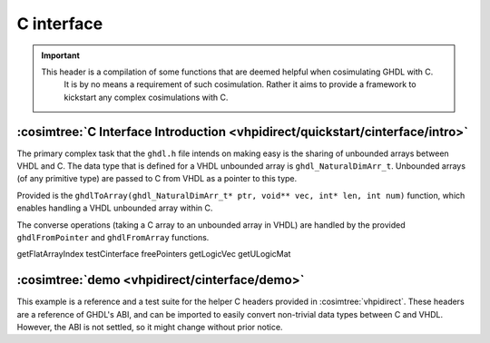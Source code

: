 .. program:: ghdl
.. _COSIM:VHPIDIRECT:Examples:cinterface:

C interface
###########

.. IMPORTANT::
  This header is a compilation of some functions that are deemed helpful when cosimulating GHDL with C.
	It is by no means a requirement of such cosimulation. Rather it aims to provide a framework to
	kickstart any complex cosimulations with C.

.. _COSIM:VHPIDIRECT:Examples:cinterface:intro:

:cosimtree:`C Interface Introduction <vhpidirect/quickstart/cinterface/intro>`
******************************************************************************

The primary complex task that the ``ghdl.h`` file intends on making easy is the sharing of unbounded arrays
between VHDL and C. The data type that is defined for a VHDL unbounded array is ``ghdl_NaturalDimArr_t``.
Unbounded arrays (of any primitive type) are passed to C from VHDL as a pointer to this type.

Provided is the ``ghdlToArray(ghdl_NaturalDimArr_t* ptr, void** vec, int* len, int num)`` function, which
enables handling a VHDL unbounded array within C.

The converse operations (taking a C array to an unbounded array in VHDL) are handled by the provided
``ghdlFromPointer`` and ``ghdlFromArray`` functions.

getFlatArrayIndex
testCinterface
freePointers
getLogicVec
getULogicMat

:cosimtree:`demo <vhpidirect/cinterface/demo>`
**********************************************

This example is a reference and a test suite for the helper C headers provided in :cosimtree:`vhpidirect`. These headers are a reference of GHDL's ABI, and can be imported to easily convert non-trivial data types between C and VHDL. However, the ABI is not settled, so it might change without prior notice.
